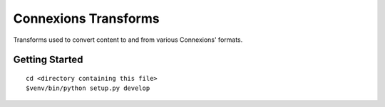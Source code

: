 Connexions Transforms
=====================

Transforms used to convert content to and from various Connexions' formats.

Getting Started
---------------

::

    cd <directory containing this file>
    $venv/bin/python setup.py develop
